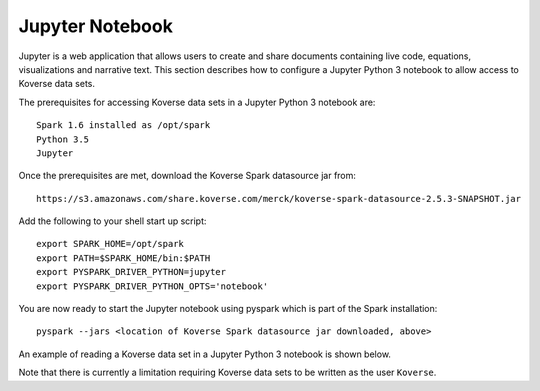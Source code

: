 .. _JupyterNotebook:

Jupyter Notebook
================

Jupyter is a web application that allows users to create and share documents containing live code,
equations, visualizations and narrative text.  This section describes how to configure a Jupyter Python 3 notebook
to allow access to Koverse data sets.

The prerequisites for accessing Koverse data sets in a Jupyter Python 3 notebook are::

  Spark 1.6 installed as /opt/spark
  Python 3.5
  Jupyter

Once the prerequisites are met, download the Koverse Spark datasource jar from::

 https://s3.amazonaws.com/share.koverse.com/merck/koverse-spark-datasource-2.5.3-SNAPSHOT.jar

Add the following to your shell start up script::

  export SPARK_HOME=/opt/spark
  export PATH=$SPARK_HOME/bin:$PATH
  export PYSPARK_DRIVER_PYTHON=jupyter
  export PYSPARK_DRIVER_PYTHON_OPTS='notebook'

You are now ready to start the Jupyter notebook using pyspark which is part of the Spark installation::

  pyspark --jars <location of Koverse Spark datasource jar downloaded, above>

An example of reading a Koverse data set in a Jupyter Python 3 notebook is shown below.

.. image:: /_static/Jupyter_Notebook.png
  :height: 550 px
  :width: 800 px

Note that there is currently a limitation requiring Koverse data sets to be written as the user ``Koverse``.
